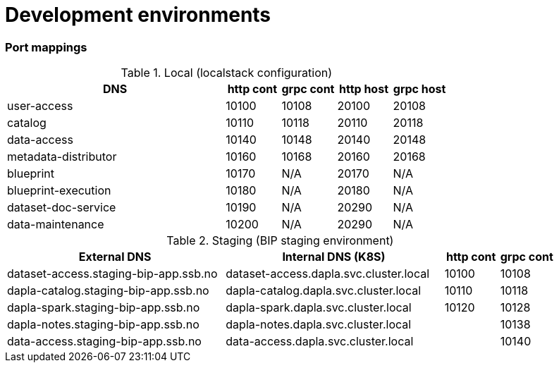 = Development environments

ifdef::env-github[]
:tip-caption: :bulb:
:note-caption: :information_source:
:important-caption: :heavy_exclamation_mark:
:caution-caption: :fire:
:warning-caption: :warning:
:toc-placement: preamble
endif::[]

=== Port mappings

[cols="4,1,1,1,1", options="header"]
.Local (localstack configuration)
|===
| DNS
| http cont
| grpc cont
| http host
| grpc host

| user-access
| 10100
| 10108
| 20100
| 20108

| catalog
| 10110
| 10118
| 20110
| 20118

| data-access
| 10140
| 10148
| 20140
| 20148

| metadata-distributor
| 10160
| 10168
| 20160
| 20168

| blueprint
| 10170
| N/A
| 20170
| N/A

| blueprint-execution
| 10180
| N/A
| 20180
| N/A

| dataset-doc-service
| 10190
| N/A
| 20290
| N/A

| data-maintenance
| 10200
| N/A
| 20290
| N/A
|===

[cols="4,4,1,1", options="header"]
.Staging (BIP staging environment)
|===
| External DNS
| Internal DNS (K8S)
| http cont
| grpc cont

| dataset-access.staging-bip-app.ssb.no
| dataset-access.dapla.svc.cluster.local
| 10100
| 10108

| dapla-catalog.staging-bip-app.ssb.no
| dapla-catalog.dapla.svc.cluster.local
| 10110
| 10118

| dapla-spark.staging-bip-app.ssb.no
| dapla-spark.dapla.svc.cluster.local
| 10120
| 10128

| dapla-notes.staging-bip-app.ssb.no
| dapla-notes.dapla.svc.cluster.local
|
| 10138

| data-access.staging-bip-app.ssb.no
| data-access.dapla.svc.cluster.local
|
| 10140
| 10148
|===
